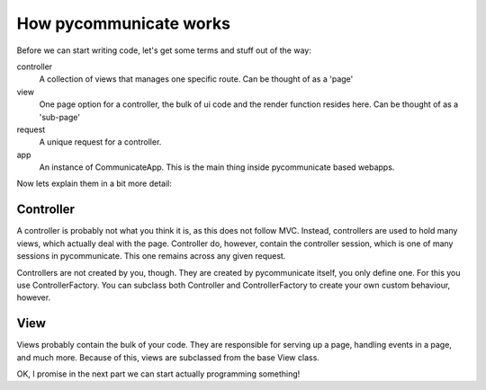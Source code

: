 
How pycommunicate works
=======================

Before we can start writing code, let's get some terms and stuff out of the way:

controller
   A collection of views that manages one specific route. Can be thought of as a 'page'

view
   One page option for a controller, the bulk of ui code and the render function resides here. Can be
   thought of as a 'sub-page'

request
   A unique request for a controller.

app
   An instance of CommunicateApp. This is the main thing inside pycommunicate based webapps.


Now lets explain them in a bit more detail:

Controller
~~~~~~~~~~

A controller is probably not what you think it is, as this does not follow MVC. Instead, controllers are used
to hold many views, which actually deal with the page. Controller do, however, contain the controller session, which
is one of many sessions in pycommunicate. This one remains across any given request.

Controllers are not created by you, though. They are created by pycommunicate itself, you only define one. For this
you use ControllerFactory. You can subclass both Controller and ControllerFactory to create your own custom behaviour,
however.

View
~~~~

Views probably contain the bulk of your code. They are responsible for serving up a page, handling events in a page, and
much more. Because of this, views are subclassed from the base View class.


OK, I promise in the next part we can start actually programming something!